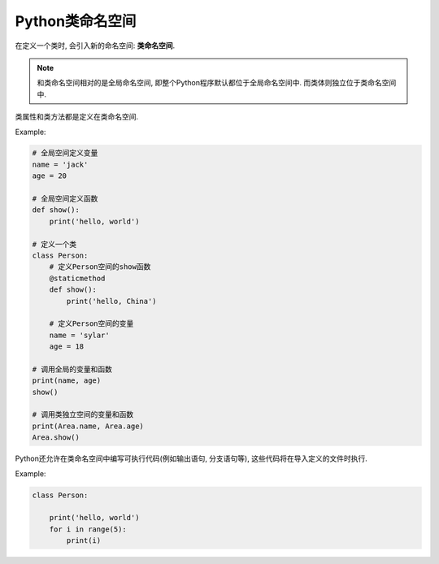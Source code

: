 Python类命名空间
================

在定义一个类时, 会引入新的命名空间: **类命名空间**\ . 

.. note::

    和类命名空间相对的是全局命名空间, 即整个Python程序默认都位于全局命名空间中. 
    而类体则独立位于类命名空间中.

类属性和类方法都是定义在类命名空间.

Example:

.. code-block:: python

    # 全局空间定义变量
    name = 'jack'
    age = 20

    # 全局空间定义函数
    def show():
        print('hello, world')

    # 定义一个类
    class Person:
        # 定义Person空间的show函数
        @staticmethod
        def show():
            print('hello, China')

        # 定义Person空间的变量
        name = 'sylar'
        age = 18

    # 调用全局的变量和函数
    print(name, age)
    show()

    # 调用类独立空间的变量和函数
    print(Area.name, Area.age)
    Area.show()


Python还允许在类命名空间中编写可执行代码(例如输出语句, 分支语句等), 这些代码将在导入定义的文件时执行.

Example:

.. code-block:: python

    class Person:

        print('hello, world')
        for i in range(5):
            print(i)

